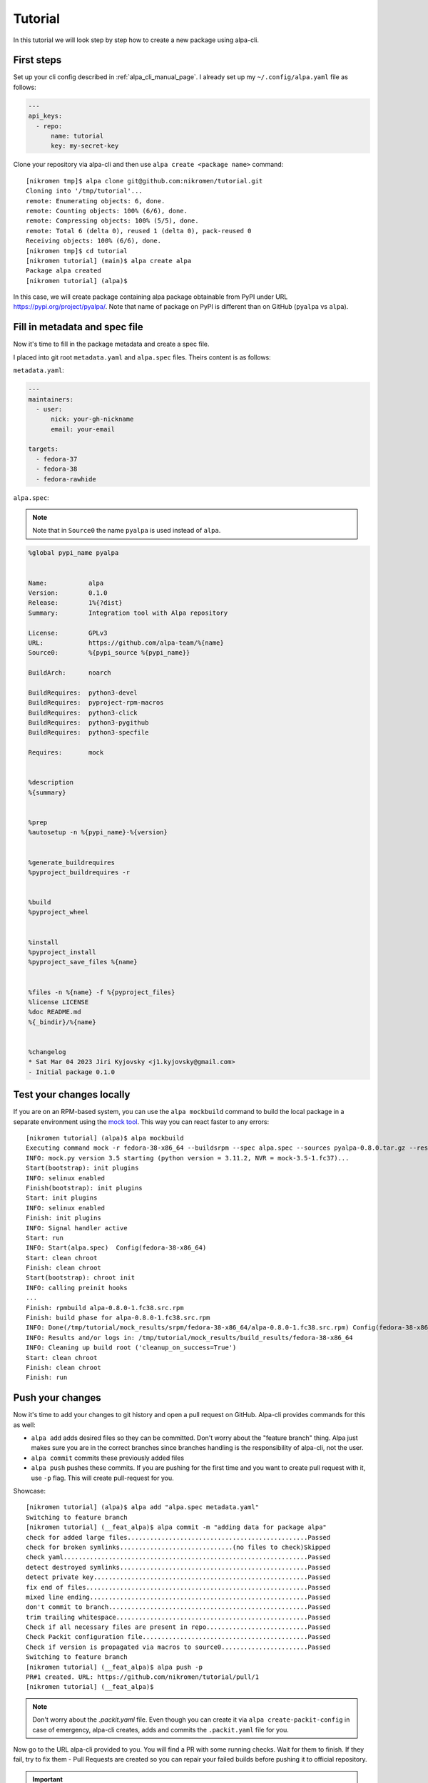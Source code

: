 Tutorial
========

In this tutorial we will look step by step how to create a new package using alpa-cli.

First steps
-----------

Set up your cli config described in :ref:`alpa_cli_manual_page`. I already set up my ``~/.config/alpa.yaml``
file as follows:

.. code-block:: yaml

    ---
    api_keys:
      - repo:
          name: tutorial
          key: my-secret-key

Clone your repository via alpa-cli and then use ``alpa create <package name>`` command::

    [nikromen tmp]$ alpa clone git@github.com:nikromen/tutorial.git
    Cloning into '/tmp/tutorial'...
    remote: Enumerating objects: 6, done.
    remote: Counting objects: 100% (6/6), done.
    remote: Compressing objects: 100% (5/5), done.
    remote: Total 6 (delta 0), reused 1 (delta 0), pack-reused 0
    Receiving objects: 100% (6/6), done.
    [nikromen tmp]$ cd tutorial
    [nikromen tutorial] (main)$ alpa create alpa
    Package alpa created
    [nikromen tutorial] (alpa)$

In this case, we will create package containing alpa package obtainable from PyPI
under URL https://pypi.org/project/pyalpa/. Note that name of package on PyPI is
different than on GitHub (``pyalpa`` vs ``alpa``).


Fill in metadata and spec file
------------------------------

Now it's time to fill in the package metadata and create a spec file.

I placed into git root ``metadata.yaml`` and ``alpa.spec`` files. Theirs content is as follows:

``metadata.yaml``:

.. code-block:: yaml

    ---
    maintainers:
      - user:
          nick: your-gh-nickname
          email: your-email

    targets:
      - fedora-37
      - fedora-38
      - fedora-rawhide

``alpa.spec``:

.. note::
  Note that in ``Source0`` the name ``pyalpa`` is used instead of ``alpa``.

.. code-block:: spec

    %global pypi_name pyalpa


    Name:           alpa
    Version:        0.1.0
    Release:        1%{?dist}
    Summary:        Integration tool with Alpa repository

    License:        GPLv3
    URL:            https://github.com/alpa-team/%{name}
    Source0:        %{pypi_source %{pypi_name}}

    BuildArch:      noarch

    BuildRequires:  python3-devel
    BuildRequires:  pyproject-rpm-macros
    BuildRequires:  python3-click
    BuildRequires:  python3-pygithub
    BuildRequires:  python3-specfile

    Requires:       mock


    %description
    %{summary}


    %prep
    %autosetup -n %{pypi_name}-%{version}


    %generate_buildrequires
    %pyproject_buildrequires -r


    %build
    %pyproject_wheel


    %install
    %pyproject_install
    %pyproject_save_files %{name}


    %files -n %{name} -f %{pyproject_files}
    %license LICENSE
    %doc README.md
    %{_bindir}/%{name}


    %changelog
    * Sat Mar 04 2023 Jiri Kyjovsky <j1.kyjovsky@gmail.com>
    - Initial package 0.1.0


Test your changes locally
-------------------------

If you are on an RPM-based system, you can use the ``alpa mockbuild`` command to build the
local package in a separate environment using the `mock tool`_. This way you can react faster
to any errors::

    [nikromen tutorial] (alpa)$ alpa mockbuild
    Executing command mock -r fedora-38-x86_64 --buildsrpm --spec alpa.spec --sources pyalpa-0.8.0.tar.gz --resultdir /tmp/tutorial/mock_results/srpm/fedora-38-x86_64
    INFO: mock.py version 3.5 starting (python version = 3.11.2, NVR = mock-3.5-1.fc37)...
    Start(bootstrap): init plugins
    INFO: selinux enabled
    Finish(bootstrap): init plugins
    Start: init plugins
    INFO: selinux enabled
    Finish: init plugins
    INFO: Signal handler active
    Start: run
    INFO: Start(alpa.spec)  Config(fedora-38-x86_64)
    Start: clean chroot
    Finish: clean chroot
    Start(bootstrap): chroot init
    INFO: calling preinit hooks
    ...
    Finish: rpmbuild alpa-0.8.0-1.fc38.src.rpm
    Finish: build phase for alpa-0.8.0-1.fc38.src.rpm
    INFO: Done(/tmp/tutorial/mock_results/srpm/fedora-38-x86_64/alpa-0.8.0-1.fc38.src.rpm) Config(fedora-38-x86_64) 0 minutes 21 seconds
    INFO: Results and/or logs in: /tmp/tutorial/mock_results/build_results/fedora-38-x86_64
    INFO: Cleaning up build root ('cleanup_on_success=True')
    Start: clean chroot
    Finish: clean chroot
    Finish: run

.. _`mock tool`: https://rpm-software-management.github.io/mock/


Push your changes
-----------------

Now it's time to add your changes to git history and open a pull request on
GitHub. Alpa-cli provides commands for this as well:

* ``alpa add`` adds desired files so they can be committed. Don't worry about the
  "feature branch" thing. Alpa just makes sure you are in the correct branches
  since branches handling is the responsibility of alpa-cli, not the user.
* ``alpa commit`` commits these previously added files
* ``alpa push`` pushes these commits. If you are pushing for the first time and you
  want to create pull request with it, use ``-p`` flag. This will create pull-request
  for you.

Showcase::

    [nikromen tutorial] (alpa)$ alpa add "alpa.spec metadata.yaml"
    Switching to feature branch
    [nikromen tutorial] (__feat_alpa)$ alpa commit -m "adding data for package alpa"
    check for added large files................................................Passed
    check for broken symlinks..............................(no files to check)Skipped
    check yaml.................................................................Passed
    detect destroyed symlinks..................................................Passed
    detect private key.........................................................Passed
    fix end of files...........................................................Passed
    mixed line ending..........................................................Passed
    don't commit to branch.....................................................Passed
    trim trailing whitespace...................................................Passed
    Check if all necessary files are present in repo...........................Passed
    Check Packit configuration file............................................Passed
    Check if version is propagated via macros to source0.......................Passed
    Switching to feature branch
    [nikromen tutorial] (__feat_alpa)$ alpa push -p
    PR#1 created. URL: https://github.com/nikromen/tutorial/pull/1
    [nikromen tutorial] (__feat_alpa)$

.. note::
  Don't worry about the `.packit.yaml` file. Even though you can create it via
  ``alpa create-packit-config`` in case of emergency, alpa-cli creates, adds and
  commits the ``.packit.yaml`` file for you.

Now go to the URL alpa-cli provided to you. You will find a PR with some running checks.
Wait for them to finish. If they fail, try to fix them - Pull Requests are created
so you can repair your failed builds before pushing it to official repository.

.. important::
  If this is first time you creating a package in repository, GitHub Check will fail.
  If it's the case, visit :ref:`error in pull requests` section.


Merge the PR
------------

Once all builds have passed it's time to merge pull request. This triggers the next
action, where the packages are built in the correct Copr repository, from where you
can install them.

.. image:: /images/packit-succeeds-PR.png
  :alt: It succeeded! Yay!


Enjoy
-----

After merging the pull request you can install your packages as follows::

    $ dnf copr enable <copr-owner>/<copr-repository>
    $ dnf install <the-package-you-just-built>

.. important::
  If this is first time you creating a package in repository... again, the push event
  will fail. If it's the case, visit :ref:`error in package branch` section.
